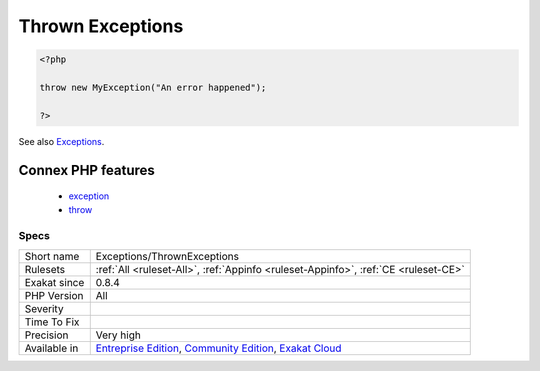 .. _exceptions-thrownexceptions:

.. _thrown-exceptions:

Thrown Exceptions
+++++++++++++++++

.. meta::
	:description:
		Thrown Exceptions: This rules reports the usage of the ``throw`` keyword.
	:twitter:card: summary_large_image
	:twitter:site: @exakat
	:twitter:title: Thrown Exceptions
	:twitter:description: Thrown Exceptions: This rules reports the usage of the ``throw`` keyword
	:twitter:creator: @exakat
	:twitter:image:src: https://www.exakat.io/wp-content/uploads/2020/06/logo-exakat.png
	:og:image: https://www.exakat.io/wp-content/uploads/2020/06/logo-exakat.png
	:og:title: Thrown Exceptions
	:og:type: article
	:og:description: This rules reports the usage of the ``throw`` keyword
	:og:url: https://exakat.readthedocs.io/en/latest/Reference/Rules/Thrown Exceptions.html
	:og:locale: en
.. raw:: html	<script type="application/ld+json">{"@context":"https:\/\/schema.org","@graph":[{"@type":"WebPage","@id":"https:\/\/php-tips.readthedocs.io\/en\/latest\/Reference\/Rules\/Exceptions\/ThrownExceptions.html","url":"https:\/\/php-tips.readthedocs.io\/en\/latest\/Reference\/Rules\/Exceptions\/ThrownExceptions.html","name":"Thrown Exceptions","isPartOf":{"@id":"https:\/\/www.exakat.io\/"},"datePublished":"Fri, 10 Jan 2025 09:46:17 +0000","dateModified":"Fri, 10 Jan 2025 09:46:17 +0000","description":"This rules reports the usage of the ``throw`` keyword","inLanguage":"en-US","potentialAction":[{"@type":"ReadAction","target":["https:\/\/exakat.readthedocs.io\/en\/latest\/Thrown Exceptions.html"]}]},{"@type":"WebSite","@id":"https:\/\/www.exakat.io\/","url":"https:\/\/www.exakat.io\/","name":"Exakat","description":"Smart PHP static analysis","inLanguage":"en-US"}]}</script>This rules reports the usage of the ``throw`` keyword. This means all these exceptions are raised at some point in the code.

.. code-block:: php
   
   <?php
   
   throw new MyException("An error happened");
   
   ?>

See also `Exceptions <https://www.php.net/manual/en/language.exceptions.php>`_.

Connex PHP features
-------------------

  + `exception <https://php-dictionary.readthedocs.io/en/latest/dictionary/exception.ini.html>`_
  + `throw <https://php-dictionary.readthedocs.io/en/latest/dictionary/throw.ini.html>`_


Specs
_____

+--------------+-----------------------------------------------------------------------------------------------------------------------------------------------------------------------------------------+
| Short name   | Exceptions/ThrownExceptions                                                                                                                                                             |
+--------------+-----------------------------------------------------------------------------------------------------------------------------------------------------------------------------------------+
| Rulesets     | :ref:`All <ruleset-All>`, :ref:`Appinfo <ruleset-Appinfo>`, :ref:`CE <ruleset-CE>`                                                                                                      |
+--------------+-----------------------------------------------------------------------------------------------------------------------------------------------------------------------------------------+
| Exakat since | 0.8.4                                                                                                                                                                                   |
+--------------+-----------------------------------------------------------------------------------------------------------------------------------------------------------------------------------------+
| PHP Version  | All                                                                                                                                                                                     |
+--------------+-----------------------------------------------------------------------------------------------------------------------------------------------------------------------------------------+
| Severity     |                                                                                                                                                                                         |
+--------------+-----------------------------------------------------------------------------------------------------------------------------------------------------------------------------------------+
| Time To Fix  |                                                                                                                                                                                         |
+--------------+-----------------------------------------------------------------------------------------------------------------------------------------------------------------------------------------+
| Precision    | Very high                                                                                                                                                                               |
+--------------+-----------------------------------------------------------------------------------------------------------------------------------------------------------------------------------------+
| Available in | `Entreprise Edition <https://www.exakat.io/entreprise-edition>`_, `Community Edition <https://www.exakat.io/community-edition>`_, `Exakat Cloud <https://www.exakat.io/exakat-cloud/>`_ |
+--------------+-----------------------------------------------------------------------------------------------------------------------------------------------------------------------------------------+


